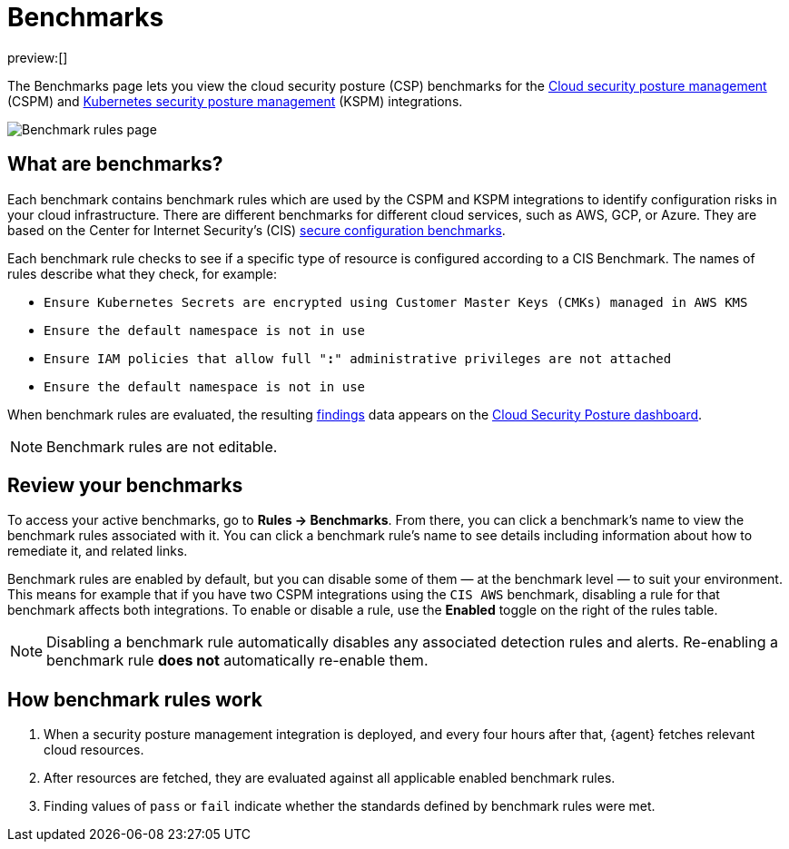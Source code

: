 [[security-benchmark-rules]]
= Benchmarks

:description: Review the cloud security benchmark rules used by the CSPM and KSPM integrations.
:keywords: serverless, security, overview, cloud security

:append:

// tag::content[]

preview:[]

The Benchmarks page lets you view the cloud security posture (CSP) benchmarks for the <<security-cspm,Cloud security posture management>> (CSPM) and <<security-kspm,Kubernetes security posture management>> (KSPM) integrations.

[role="screenshot"]
image::images/benchmark-rules/-cloud-native-security-benchmark-rules.png[Benchmark rules page]

[discrete]
[id="security-benchmark-rules-what-are-benchmarks{append}"]
== What are benchmarks?

Each benchmark contains benchmark rules which are used by the CSPM and KSPM integrations to identify configuration risks in your cloud infrastructure. There are different benchmarks for different cloud services, such as AWS, GCP, or Azure. They are based on the Center for Internet Security's (CIS) https://www.cisecurity.org/cis-benchmarks/[secure configuration benchmarks].

Each benchmark rule checks to see if a specific type of resource is configured according to a CIS Benchmark. The names of rules describe what they check, for example:

* `Ensure Kubernetes Secrets are encrypted using Customer Master Keys (CMKs) managed in AWS KMS`
* `Ensure the default namespace is not in use`
* `Ensure IAM policies that allow full "*:*" administrative privileges are not attached`
* `Ensure the default namespace is not in use`

When benchmark rules are evaluated, the resulting <<security-cspm-findings-page,findings>> data appears on the <<security-cloud-posture-dashboard-dash,Cloud Security Posture dashboard>>.

[NOTE]
====
Benchmark rules are not editable.
====

[discrete]
[id="security-benchmark-rules-review-your-benchmarks{append}"]
== Review your benchmarks

To access your active benchmarks, go to **Rules -> Benchmarks**. From there, you can click a benchmark's name to view the benchmark rules associated with it. You can click a benchmark rule's name to see details including information about how to remediate it, and related links.

Benchmark rules are enabled by default, but you can disable some of them — at the benchmark level — to suit your environment. This means for example that if you have two CSPM integrations using the `CIS AWS` benchmark, disabling a rule for that benchmark affects both integrations. To enable or disable a rule, use the **Enabled** toggle on the right of the rules table.

[NOTE]
====
Disabling a benchmark rule automatically disables any associated detection rules and alerts. Re-enabling a benchmark rule **does not** automatically re-enable them.
====

[discrete]
[id="security-benchmark-rules-how-benchmark-rules-work{append}"]
== How benchmark rules work

. When a security posture management integration is deployed, and every four hours after that, {agent} fetches relevant cloud resources.
. After resources are fetched, they are evaluated against all applicable enabled benchmark rules.
. Finding values of `pass` or `fail` indicate whether the standards defined by benchmark rules were met.

// end::content[]

:append!:
